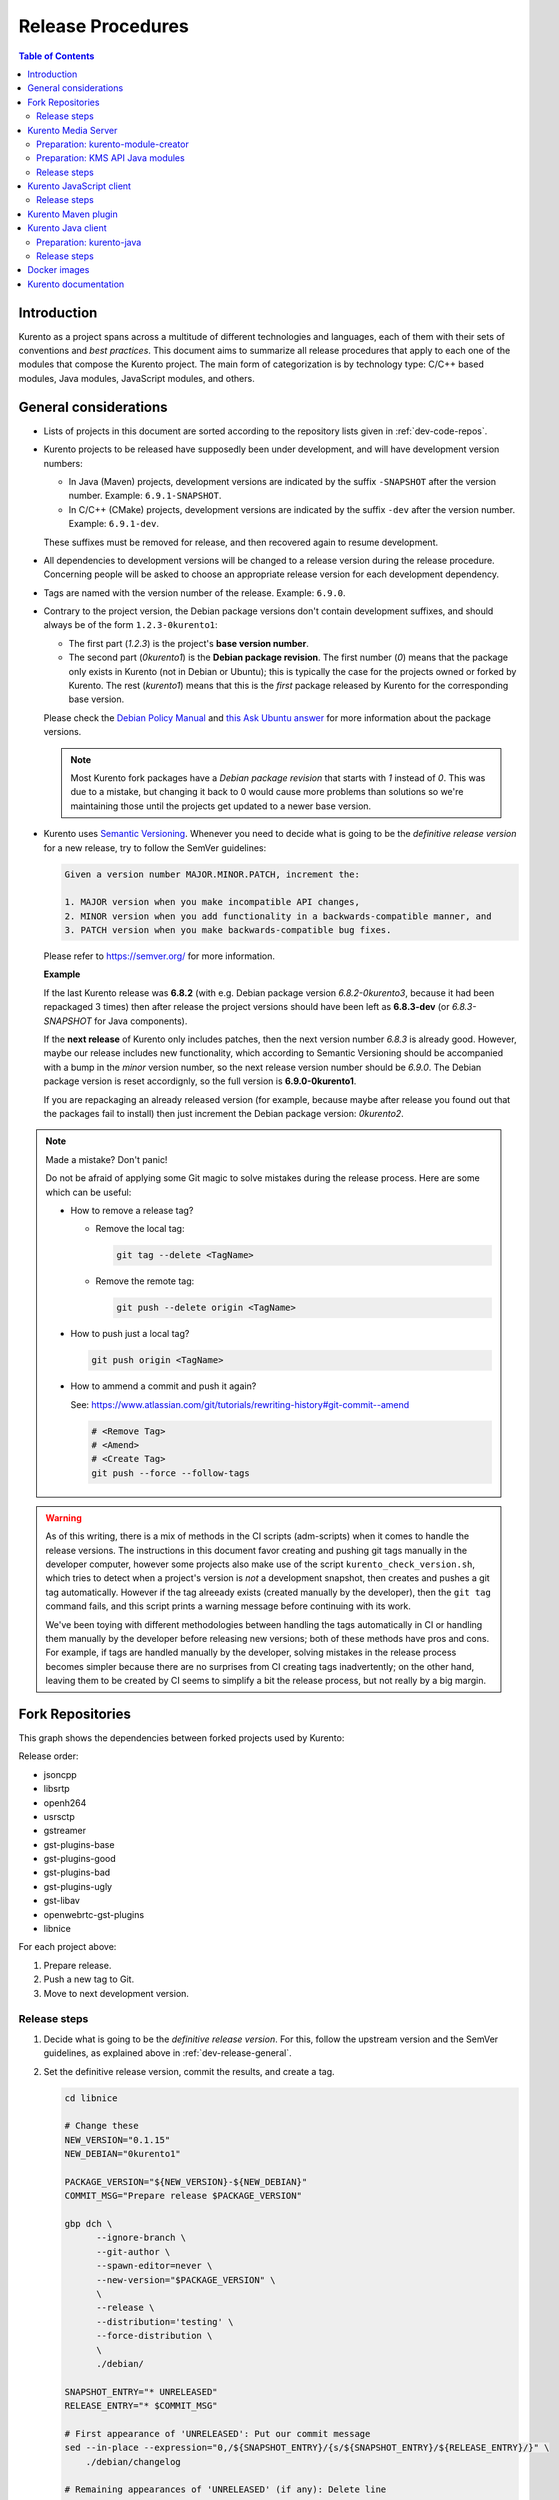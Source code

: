 ==================
Release Procedures
==================

.. contents:: Table of Contents



Introduction
============

Kurento as a project spans across a multitude of different technologies and languages, each of them with their sets of conventions and *best practices*. This document aims to summarize all release procedures that apply to each one of the modules that compose the Kurento project. The main form of categorization is by technology type: C/C++ based modules, Java modules, JavaScript modules, and others.


.. _dev-release-general:

General considerations
======================

- Lists of projects in this document are sorted according to the repository lists given in :ref:`dev-code-repos`.

- Kurento projects to be released have supposedly been under development, and will have development version numbers:

  - In Java (Maven) projects, development versions are indicated by the suffix ``-SNAPSHOT`` after the version number. Example: ``6.9.1-SNAPSHOT``.
  - In C/C++ (CMake) projects, development versions are indicated by the suffix ``-dev`` after the version number. Example: ``6.9.1-dev``.

  These suffixes must be removed for release, and then recovered again to resume development.

- All dependencies to development versions will be changed to a release version during the release procedure. Concerning people will be asked to choose an appropriate release version for each development dependency.

- Tags are named with the version number of the release. Example: ``6.9.0``.

- Contrary to the project version, the Debian package versions don't contain development suffixes, and should always be of the form ``1.2.3-0kurento1``:

  - The first part (*1.2.3*) is the project's **base version number**.
  - The second part (*0kurento1*) is the **Debian package revision**. The first number (*0*) means that the package only exists in Kurento (not in Debian or Ubuntu); this is typically the case for the projects owned or forked by Kurento. The rest (*kurento1*) means that this is the *first* package released by Kurento for the corresponding base version.

  Please check the `Debian Policy Manual`_ and `this Ask Ubuntu answer`_ for more information about the package versions.

  .. note::

     Most Kurento fork packages have a *Debian package revision* that starts with *1* instead of *0*. This was due to a mistake, but changing it back to 0 would cause more problems than solutions so we're maintaining those until the projects get updated to a newer base version.

- Kurento uses `Semantic Versioning`_. Whenever you need to decide what is going to be the *definitive release version* for a new release, try to follow the SemVer guidelines:

  .. code-block:: text

     Given a version number MAJOR.MINOR.PATCH, increment the:

     1. MAJOR version when you make incompatible API changes,
     2. MINOR version when you add functionality in a backwards-compatible manner, and
     3. PATCH version when you make backwards-compatible bug fixes.

  Please refer to https://semver.org/ for more information.

  **Example**

  If the last Kurento release was **6.8.2** (with e.g. Debian package version *6.8.2-0kurento3*, because it had been repackaged 3 times) then after release the project versions should have been left as **6.8.3-dev** (or *6.8.3-SNAPSHOT* for Java components).

  If the **next release** of Kurento only includes patches, then the next version number *6.8.3* is already good. However, maybe our release includes new functionality, which according to Semantic Versioning should be accompanied with a bump in the *minor* version number, so the next release version number should be *6.9.0*. The Debian package version is reset accordignly, so the full version is **6.9.0-0kurento1**.

  If you are repackaging an already released version (for example, because maybe after release you found out that the packages fail to install) then just increment the Debian package version: *0kurento2*.



.. note::

   Made a mistake? Don't panic!

   Do not be afraid of applying some Git magic to solve mistakes during the release process. Here are some which can be useful:

   - How to remove a release tag?

     - Remove the local tag:

       .. code-block:: bash

          git tag --delete <TagName>

     - Remove the remote tag:

       .. code-block:: bash

          git push --delete origin <TagName>

   - How to push just a local tag?

     .. code-block:: bash

        git push origin <TagName>

   - How to ammend a commit and push it again?

     See: https://www.atlassian.com/git/tutorials/rewriting-history#git-commit--amend

     .. code-block:: bash

        # <Remove Tag>
        # <Amend>
        # <Create Tag>
        git push --force --follow-tags



.. warning::

   As of this writing, there is a mix of methods in the CI scripts (adm-scripts) when it comes to handle the release versions. The instructions in this document favor creating and pushing git tags manually in the developer computer, however some projects also make use of the script ``kurento_check_version.sh``, which tries to detect when a project's version is *not* a development snapshot, then creates and pushes a git tag automatically. However if the tag alreeady exists (created manually by the developer), then the ``git tag`` command fails, and this script prints a warning message before continuing with its work.

   We've been toying with different methodologies between handling the tags automatically in CI or handling them manually by the developer before releasing new versions; both of these methods have pros and cons. For example, if tags are handled manually by the developer, solving mistakes in the release process becomes simpler because there are no surprises from CI creating tags inadvertently; on the other hand, leaving them to be created by CI seems to simplify a bit the release process, but not really by a big margin.



Fork Repositories
=================

This graph shows the dependencies between forked projects used by Kurento:

.. graphviz:: /images/graphs/dependencies-forks.dot
   :align: center
   :caption: Projects forked by Kurento

Release order:

- jsoncpp
- libsrtp
- openh264
- usrsctp
- gstreamer
- gst-plugins-base
- gst-plugins-good
- gst-plugins-bad
- gst-plugins-ugly
- gst-libav
- openwebrtc-gst-plugins
- libnice

For each project above:

1. Prepare release.
2. Push a new tag to Git.
3. Move to next development version.



Release steps
-------------

#. Decide what is going to be the *definitive release version*. For this, follow the upstream version and the SemVer guidelines, as explained above in :ref:`dev-release-general`.

#. Set the definitive release version, commit the results, and create a tag.

   .. code-block:: bash

      cd libnice

      # Change these
      NEW_VERSION="0.1.15"
      NEW_DEBIAN="0kurento1"

      PACKAGE_VERSION="${NEW_VERSION}-${NEW_DEBIAN}"
      COMMIT_MSG="Prepare release $PACKAGE_VERSION"

      gbp dch \
            --ignore-branch \
            --git-author \
            --spawn-editor=never \
            --new-version="$PACKAGE_VERSION" \
            \
            --release \
            --distribution='testing' \
            --force-distribution \
            \
            ./debian/

      SNAPSHOT_ENTRY="* UNRELEASED"
      RELEASE_ENTRY="* $COMMIT_MSG"

      # First appearance of 'UNRELEASED': Put our commit message
      sed --in-place --expression="0,/${SNAPSHOT_ENTRY}/{s/${SNAPSHOT_ENTRY}/${RELEASE_ENTRY}/}" \
          ./debian/changelog

      # Remaining appearances of 'UNRELEASED' (if any): Delete line
      sed --in-place --expression="/${SNAPSHOT_ENTRY}/d" \
          ./debian/changelog

      git add debian/changelog
      git commit -m "$COMMIT_MSG"
      git tag -a -m "$COMMIT_MSG" "$PACKAGE_VERSION"
      git push --follow-tags

#. Follow on with releasing Kurento Media Server.

#. AFTER THE WHOLE RELEASE HAS BEEN COMPLETED: Set the next development version in all projects. To choose the next version number, increment the **patch** number.

   .. code-block:: bash

      cd libnice

      # Change these
      NEW_VERSION="0.1.16"
      NEW_DEBIAN="0kurento1"

      PACKAGE_VERSION="${NEW_VERSION}-${NEW_DEBIAN}"
      COMMIT_MSG="Bump development version to $PACKAGE_VERSION"

      gbp dch \
            --ignore-branch \
            --git-author \
            --spawn-editor=never \
            --new-version="$PACKAGE_VERSION" \
            ./debian/

      git add debian/changelog
      git commit -m "$COMMIT_MSG"
      git push



Kurento Media Server
====================

All KMS projects:

.. graphviz:: /images/graphs/dependencies-kms.dot
   :align: center
   :caption: Projects that are part of Kurento Media Server

Release order:

- kurento-module-creator
- kms-cmake-utils
- kms-jsonrpc
- kms-core
- kms-elements
- kms-filters
- kurento-media-server

- kms-chroma
- kms-crowddetector
- kms-platedetector
- kms-pointerdetector

For each project above:

1. Prepare release.
2. Push a new tag to Git.
3. Move to next development version.



Preparation: kurento-module-creator
-----------------------------------

If **kurento-maven-plugin** is going to get also a new release, then edit the file *kurento-module-creator/src/main/templates/maven/model_pom_xml.ftl* to update the plugin version in the auto-generation template:

.. code-block:: xml

      <groupId>org.kurento</groupId>
      <artifactId>kurento-maven-plugin</artifactId>
   -  <version>6.8.2</version>
   +  <version>6.9.0</version>
      <executions>



Preparation: KMS API Java modules
---------------------------------

Test the KMS API Java module generation (local check).

.. code-block:: bash

   apt-get install --yes \
       kurento-module-creator \
       kms-cmake-utils \
       kms-jsonrpc-dev \
       kms-core-dev \
       kms-elements-dev \
       kms-filters-dev

   cd kms-omni-build

   for DIR in kms-core kms-elements kms-filters; do
       pushd "$DIR"
       mkdir build && cd build/
       cmake .. -DGENERATE_JAVA_CLIENT_PROJECT=TRUE -DDISABLE_LIBRARIES_GENERATION=TRUE
       cd java/
       mvn --batch-mode clean install -Dmaven.test.skip=true
       popd
   done



Release steps
-------------

#. Review changes in all KMS sub-projects, and edit `kurento-media-server/CHANGELOG.md`_ to add them.

   You can use this command to get a list of commit messages since last release:

   .. code-block:: bash

      git log "$(git describe --tags --abbrev=0)"..HEAD --oneline

   Then add the new *CHANGELOG.md* for the upcoming release commit:

   .. code-block:: bash

      cd kurento-media-server
      git add CHANGELOG.md

#. Decide what is going to be the *definitive release version*. For this, follow the SemVer guidelines, as explained above in :ref:`dev-release-general`.

#. Set the definitive release version in all projects. Use the helper script `kms-omni-build/bin/set-versions.sh`_ to set version numbers, commit the results, and create a tag.

   .. code-block:: bash

      # Change these
      NEW_VERSION="<ReleaseVersion>"
      NEW_DEBIAN="<DebianVersion>"

      cd kms-omni-build
      ./bin/set-versions.sh "$NEW_VERSION" --debian "$NEW_DEBIAN" \
          --release --commit --tag

   - **Example**

     To set all project versions to **6.9.0**, all Debian package versions to **6.9.0-0kurento1**, commit everything, and create the tag ``6.9.0``, run this:

     .. code-block:: bash

        # Change these
        NEW_VERSION="6.9.0"
        NEW_DEBIAN="0kurento1"

        cd kms-omni-build
        ./bin/set-versions.sh "$NEW_VERSION" --debian "$NEW_DEBIAN" \
            --release --commit --tag

   Now push changes:

   .. code-block:: bash

      git submodule foreach 'git push --follow-tags'

#. It's also nice to update the git-submodule references of the all-in-one repo ``kms-omni-build``, and create a tag just like in all the other repos.

   .. code-block:: bash

      # Change this
      NEW_VERSION="6.9.0"

      COMMIT_MSG="Prepare release $NEW_VERSION"

      cd kms-omni-build
      git add .
      git commit -m "$COMMIT_MSG"
      git tag -a -m "$COMMIT_MSG" "$NEW_VERSION"
      git push --follow-tags

#. Start the `KMS CI job`_ with the parameters ``JOB_RELEASE`` **ENABLED** and ``JOB_ONLY_KMS`` **DISABLED**.

#. Wait until all packages get created and published correctly. Fix any issues that appear.

   The KMS CI job is a *Jenkins MultiJob Project*. If it fails at any stage, after fixing the cause of the error it's not needed to start the job again from the beginning; instead, it is possible to resume the build from the point it was before the failure. For this, just open the latest build number that failed (with a red marker in the *Build History* panel at the left of the job page); in the description of the build, the action *Resume build* is available on the left side.

#. Check that the Auto-Generated API Client JavaScript repos have been updated (which should happen as part of the CI jobs for all Kurento Media Server modules that contain API Definition files (``.KMD``).

   - kms-core -> kurento-client-core-js
   - kms-elements -> kurento-client-elements-js
   - kms-filters -> kurento-client-filters-js
   - kms-chroma -> kurento-module-chroma-js
   - kms-crowddetector -> kurento-module-crowddetector-js
   - kms-platedetector -> kurento-module-platedetector-js
   - kms-pointerdetector -> kurento-module-pointerdetector-js

#. When all repos have been released, and CI jobs have finished successfully,

   - Open the `Nexus Sonatype Staging Repositories`_ section.
   - Select **kurento** repository.
   - Inspect **Content** to ensure they are as expected:

     - kurento-module-creator (if it was released)
     - kms-api-core
     - kms-api-elements
     - kms-api-filters
     - All of them must appear in the correct version, ``$NEW_VERSION``.

   - **Close** repository.
   - Wait a bit.
   - **Refresh**.
   - **Release** repository.
   - Maven artifacts will be available `after 10 minutes <https://central.sonatype.org/pages/ossrh-guide.html#releasing-to-central>`__.

#. AFTER THE WHOLE RELEASE HAS BEEN COMPLETED: Set the next development version in all projects. To choose the next version number, increment the **patch** number. Use the helper script *kms-omni-build/bin/set-versions.sh* to set version numbers and commit.

   .. code-block:: bash

      # Change these
      NEW_VERSION="<NextVersion>"
      NEW_DEBIAN="<DebianVersion>"

      cd kms-omni-build
      ./bin/set-versions.sh "$NEW_VERSION" --debian "$NEW_DEBIAN" \
          --development --commit

   - **Example**

     If the last release has been **6.9.0**, then the next development version number should be **6.9.1**:

     .. code-block:: bash

        # Change these
        NEW_VERSION="6.9.1"
        NEW_DEBIAN="0kurento1"

        cd kms-omni-build
        ./bin/set-versions.sh "$NEW_VERSION" --debian "$NEW_DEBIAN" \
            --development --commit

   Now push changes:

   .. code-block:: bash

      git submodule foreach 'git push'



Kurento JavaScript client
=========================

Release order:

- kurento-jsonrpc-js
- kurento-utils-js
- kurento-client-js
- kurento-tutorial-js
- kurento-tutorial-node

For each project above:

1. Prepare release.
2. Push a new tag to Git.
3. Move to next development version.



Release steps
-------------

#. Decide what is going to be the *definitive release version*. For this, follow the SemVer guidelines, as explained above in :ref:`dev-release-general`.

#. Set the definitive release version in all projects. This operation in different files, depending on the project:

   - ``kurento-jsonrpc-js/package.json``
   - ``kurento-utils-js/package.json``
   - ``kurento-client-js/package.json``
   - Each one in ``kurento-tutorial-js/**/bower.json``
   - Each one in ``kurento-tutorial-node/**/package.json``

#. Review all dependencies to remove *-dev* versions.

   This command can be used to search for all *-dev* versions:

   .. code-block:: bash

      grep -Fr -- '-dev"'

#. Test the build.

   .. code-block:: bash

      PROJECTS=(
          kurento-jsonrpc-js
          kurento-utils-js
          kurento-client-js
      )

      for PROJECT in "${PROJECTS[@]}"; do
          pushd "$PROJECT"
          npm install
          node_modules/.bin/grunt jsbeautifier || true
          node_modules/.bin/grunt
          node_modules/.bin/grunt sync:bower
          popd  # $PROJECT
      done

   If the beautifier step fails, use Grunt to run the beautifier and fix all files that need it.

   .. code-block:: bash

      npm install
      node_modules/.bin/grunt jsbeautifier::file:<FilePath>.js

   Some times it happens that Grunt needs to be run a couple of times until it ends without errors.

#. **All-In-One** script.

   .. note::

      You'll need to install the *jq* command-line JSON processor.

   .. note::

      Always use ``mvn --batch-mode`` if you copy this to an actual script!

   .. code-block:: bash

      # Change this
      NEW_VERSION="6.9.0"

      COMMIT_MSG="Prepare release $NEW_VERSION"

      PROJECTS=(
          kurento-jsonrpc-js
          kurento-utils-js
          kurento-client-js
          kurento-tutorial-js
          kurento-tutorial-node
      )

      for PROJECT in "${PROJECTS[@]}"; do
          pushd "$PROJECT"
          git stash
          git pull --rebase
          for FILE in $(find . -name '*.json'); do
              TEMP="$(mktemp)"
              jq "if has(\"version\") then .version = \"$NEW_VERSION\" else . end" \
                  "$FILE" > "$TEMP" && mv --update "$TEMP" "$FILE"
              git add "$FILE"
          done
          git commit -m "$COMMIT_MSG"
          git tag -a -m "$COMMIT_MSG" "$NEW_VERSION"
          git push --follow-tags
          git stash pop
          popd  # $PROJECT
      done

#. When all repos have been released, and CI jobs have finished successfully,

   - Open the `Nexus Sonatype Staging Repositories`_ section.
   - Select **kurento** repository.
   - Inspect **Content** to ensure they are as expected:

     - kurento-jsonrpc-js
     - kurento-utils-js
     - kurento-client-js
     - All of them must appear in the correct version, ``$NEW_VERSION``.

   - **Close** repository.
   - Wait a bit.
   - **Refresh**.
   - **Release** repository.
   - Maven artifacts will be available `after 10 minutes <https://central.sonatype.org/pages/ossrh-guide.html#releasing-to-central>`__.

#. AFTER THE WHOLE RELEASE HAS BEEN COMPLETED: Set the next development version in all projects. To choose the next version number, increment the **patch** number and add "*-dev*".

   **All-In-One** script.

   .. code-block:: bash

      # Change this
      NEW_VERSION="6.9.1-dev"

      COMMIT_MSG="Prepare for next development iteration"

      PROJECTS=(
          kurento-jsonrpc-js
          kurento-utils-js
          kurento-client-js
          kurento-tutorial-js
          kurento-tutorial-node
      )

      for PROJECT in "${PROJECTS[@]}"; do
          pushd "$PROJECT"
          git pull --rebase
          for FILE in $(find . -name '*.json'); do
              TEMP="$(mktemp)"
              jq "if has(\"version\") then .version = \"$NEW_VERSION\" else . end" \
                  "$FILE" > "$TEMP" && mv --update "$TEMP" "$FILE"
              git add "$FILE"
          done
          git commit -m "$COMMIT_MSG"
          git push
          git stash pop
          popd  # $PROJECT
      done



Kurento Maven plugin
====================

#. Review changes in all KMS sub-projects, and edit *changelog* to add them.

   You can use this command to get a list of commit messages since last release:

   .. code-block:: bash

      git log "$(git describe --tags --abbrev=0)"..HEAD --oneline

#. Decide what is going to be the *definitive release version*. For this, follow the SemVer guidelines, as explained above in :ref:`dev-release-general`.

#. Set the definitive release version in *pom.xml*. Remove "*-SNAPSHOT*".

   .. code-block:: xml

         <groupId>org.kurento</groupId>
         <artifactId>kurento-maven-plugin</artifactId>
      -  <version>1.2.3-SNAPSHOT</version>
      +  <version>1.2.3</version>
         <packaging>maven-plugin</packaging>

#. Git add, commit, tag, and push.

   .. code-block:: bash

      # Change this
      NEW_VERSION="1.2.3"

      COMMIT_MSG="Prepare release $NEW_VERSION"

      git add pom.xml changelog
      git commit -m "$COMMIT_MSG"
      git tag -a -m "$COMMIT_MSG" "$NEW_VERSION"
      git push --follow-tags

#. The CI jobs should start automatically; some tests are run as a result of this commit, so you should wait for their completion.

#. AFTER THE WHOLE RELEASE HAS BEEN COMPLETED: Set the next development version in all projects. To choose the next version number, increment the **patch** number and add "*-SNAPSHOT*".

   .. code-block:: xml

         <groupId>org.kurento</groupId>
         <artifactId>kurento-maven-plugin</artifactId>
      -  <version>1.2.3</version>
      +  <version>1.2.4-SNAPSHOT</version>
         <packaging>maven-plugin</packaging>

6. Git add, commit, and push.

   .. code-block:: bash

      COMMIT_MSG="Prepare for next development iteration"
      git add pom.xml
      git commit -m "$COMMIT_MSG"
      git push



Kurento Java client
===================

Release order:

- kurento-qa-pom
- kurento-java
- kurento-tutorial-java
- kurento-tutorial-test

For each project above:

1. Prepare release.
2. Push a new tag to Git.
3. Move to next development version.



Preparation: kurento-java
-------------------------

If there have been changes in the API of Kurento Media Server modules (in the ``.KMD`` JSON files), update the corresponding versions in `kurento-parent-pom/pom.xml <https://github.com/Kurento/kurento-java/blob/70f27b8baeaf254ddcded9566171144811ab1a19/kurento-parent-pom/pom.xml#L75>`__:

.. code-block:: xml

       <properties>
   -   <version.kms-api-core>6.8.2</version.kms-api-core>
   -   <version.kms-api-elements>6.8.2</version.kms-api-elements>
   -   <version.kms-api-filters>6.8.2</version.kms-api-filters>
   +   <version.kms-api-core>6.9.0</version.kms-api-core>
   +   <version.kms-api-elements>6.9.0</version.kms-api-elements>
   +   <version.kms-api-filters>6.9.0</version.kms-api-filters>

Doing this ensures that the Java client gets generated according to the latest versions of the API definitions.

Similarly, update the version numbers of any other Kurento project that has been updated:

.. code-block:: xml

   <version.kurento-utils-js>6.7.0</version.kurento-utils-js>
   <version.kurento-maven-plugin>6.7.0</version.kurento-maven-plugin>

   <version.kurento-chroma>6.6.0</version.kurento-chroma>
   <version.kurento-crowddetector>6.6.0</version.kurento-crowddetector>
   <version.kurento-platedetector>6.6.0</version.kurento-platedetector>
   <version.kurento-pointerdetector>6.6.0</version.kurento-pointerdetector>



Release steps
-------------

#. Decide what is going to be the *definitive release version*. For this, follow the SemVer guidelines, as explained above in :ref:`dev-release-general`.

#. Set the definitive release version in all projects. This operation varies between projects.

   .. note::

      *kurento-tutorial-java* and *kurento-tutorial-test* require that *kurento-java* has been installed locally before being able to change their version numbers programmatically with Maven.

#. Review all dependencies to remove *SNAPSHOT* versions.

   .. note::

      In project *kurento-java*, all dependencies are defined as properties in the file *kurento-parent-pom/pom.xml*.

   This command can be used to search for all *SNAPSHOT* versions:

   .. code-block:: bash

      grep -Fr -- '-SNAPSHOT'

#. Test the build.

   Use the profile '*kurento-release*' to enforce no *SNAPSHOT* dependencies are present.

   .. code-block:: bash

      pushd kurento-qa-pom
      mvn -U clean install -Dmaven.test.skip=true -Pkurento-release
      popd  # kurento-qa-pom

      pushd kurento-java
      mvn -U clean install -Dmaven.test.skip=true -Pkurento-release
      popd  # kurento-java

      PROJECTS=(kurento-tutorial-java kurento-tutorial-test)
      for PROJECT in "${PROJECTS[@]}"; do
          pushd "$PROJECT"
          mvn -U clean install -Dmaven.test.skip=true -Pkurento-release
          popd  # $PROJECT
      done

#. **All-In-One** script:

   (Note: Always use ``mvn --batch-mode`` if you copy this to an actual script!)

   .. code-block:: bash

      # Change this
      NEW_VERSION="6.9.0"

      COMMIT_MSG="Prepare release $NEW_VERSION"

      pushd kurento-qa-pom
      git pull --rebase
      mvn versions:set -DgenerateBackupPoms=false \
          -DnewVersion="$NEW_VERSION"
      git ls-files --modified | grep 'pom.xml' | xargs -r git add
      git commit -m "$COMMIT_MSG"
      git tag -a -m "$COMMIT_MSG" "$NEW_VERSION"
      git push --follow-tags
      popd  # kurento-qa-pom

      pushd kurento-java
      git pull --rebase
      mvn versions:set -DgenerateBackupPoms=false \
          -DnewVersion="$NEW_VERSION" \
          --file kurento-parent-pom/pom.xml
      mvn -U clean install -Dmaven.test.skip=true \
          -Pkurento-release
      git clean -xdf  # Delete build files
      git ls-files --modified | grep 'pom.xml' | xargs -r git add
      git commit -m "$COMMIT_MSG"
      git tag -a -m "$COMMIT_MSG" "$NEW_VERSION"
      git push --follow-tags
      popd  # kurento-java

      PROJECTS=(kurento-tutorial-java kurento-tutorial-test)
      for PROJECT in "${PROJECTS[@]}"; do
          pushd "$PROJECT"
          git pull --rebase
          mvn versions:update-parent -DgenerateBackupPoms=false \
              -DallowSnapshots=false \
              -DparentVersion="[${NEW_VERSION}]"
          mvn -N versions:update-child-modules -DgenerateBackupPoms=false \
              -DallowSnapshots=false
          git clean -xdf  # Delete build files
          git ls-files --modified | grep 'pom.xml' | xargs -r git add
          git commit -m "$COMMIT_MSG"
          git tag -a -m "$COMMIT_MSG" "$NEW_VERSION"
          git push --follow-tags
          popd  # $PROJECT
      done

#. When all repos have been released, and CI jobs have finished successfully:

   - Open the `Nexus Sonatype Staging Repositories`_ section.
   - Select **kurento** repositories.
   - Inspect **Content** to ensure they are as expected: *kurento-java*, etc.
   - **Close repositories**.
   - Wait a bit.
   - **Refresh**.
   - **Release repositories**.
   - Maven artifacts will be available `after 10 minutes <https://central.sonatype.org/pages/ossrh-guide.html#releasing-to-central>`__.

   - Open the `Nexus Sonatype Staging Repositories`_ section.
   - Select **kurento** repository.
   - Inspect **Content** to ensure they are as expected:

     - kurento-client
     - kurento-commons
     - kurento-integration-tests
     - kurento-java
     - kurento-jsonrpc
     - kurento-jsonrpc-client
     - kurento-jsonrpc-client-jetty
     - kurento-jsonrpc-server
     - kurento-parent-pom
     - kurento-repository (ABANDONED PROJECT)
     - kurento-repository-client (ABANDONED)
     - kurento-repository-internal (ABANDONED)
     - kurento-test
     - All of them must appear in the correct version, ``$NEW_VERSION``.

   - **Close** repository.
   - Wait a bit.
   - **Refresh**.
   - **Release** repository.
   - Maven artifacts will be available `after 10 minutes <https://central.sonatype.org/pages/ossrh-guide.html#releasing-to-central>`__.

#. AFTER THE WHOLE RELEASE HAS BEEN COMPLETED: Set the next development version in all projects. To choose the next version number, increment the **patch** number and add "*-SNAPSHOT*".

   .. note::

      Maven can do this automatically with the `Maven Versions Plugin`_.

   **All-In-One** script:

   (Note: Always use ``mvn --batch-mode`` if you copy this to an actual script!)

   .. code-block:: bash

      COMMIT_MSG="Prepare for next development iteration"

      pushd kurento-qa-pom
      mvn versions:set -DgenerateBackupPoms=false \
          -DnextSnapshot=true
      git ls-files --modified | grep 'pom.xml' | xargs -r git add
      git commit -m "$COMMIT_MSG"
      git push
      popd  # kurento-qa-pom

      pushd kurento-java
      mvn versions:set -DgenerateBackupPoms=false \
          -DnextSnapshot=true \
          --file kurento-parent-pom/pom.xml
      mvn -U clean install -Dmaven.test.skip=true
      git clean -xdf  # Delete build files
      git ls-files --modified | grep 'pom.xml' | xargs -r git add
      git commit -m "$COMMIT_MSG"
      git push
      popd  # kurento-java

      PROJECTS=(kurento-tutorial-java kurento-tutorial-test)
      for PROJECT in "${PROJECTS[@]}"; do
          pushd "$PROJECT"
          mvn versions:update-parent -DgenerateBackupPoms=false \
              -DallowSnapshots=true
          mvn -N versions:update-child-modules -DgenerateBackupPoms=false \
              -DallowSnapshots=true
          git clean -xdf  # Delete build files
          git ls-files --modified | grep 'pom.xml' | xargs -r git add
          git commit -m "$COMMIT_MSG"
          git push
          popd  # $PROJECT
      done



Docker images
=============

A new set of development images is deployed to `Kurento Docker Hub`_ on each nightly build. Besides, a release version will be published as part of the CI jobs chain when the `KMS CI job`_ is triggered.

The repository ``kurento-docker`` contains *Dockerfile*s for all the Kurento Docker images, however this repo shouldn't be tagged, because it is essentially a "multi-repo" and the tags would be meaningless (like in: "*which one of the sub-dirs does the tag apply to?*").



Kurento documentation
=====================

The documentation scripts will download both Java and JavaScript clients, generate HTML Javadoc / Jsdoc pages from them, and embed everything into a `static section <https://doc-kurento.readthedocs.io/en/stable/features/kurento_client.html#reference-documentation>`__.

For this reason, the documentation must be built only after all the other modules have been released.

#. Ensure that the whole nightly CI chain works:

   Job *doc-kurento* -> job *doc-kurento-readthedocs* -> `New build at ReadTheDocs`_.

#. Edit `VERSIONS.conf.sh`_ to set all relevant version numbers: version of the documentation itself, and all referred modules and client libraries. These numbers can be different because not all of the Kurento projects are necessarily released with the same frequency.

#. Test the build locally, check everything works.

   .. code-block:: bash

      make html

   Note that the JavaDoc and JsDoc pages won't be generated locally if you don't have your system prepared to do so; also there are some Sphinx constructs or plugins that might fail if you don't have them ready to use, but the ReadTheDocs servers have them so they should end up working fine.

   In any case, **always check the final result** of the intermediate documentation builds at https://doc-kurento.readthedocs.io/en/latest/, to have an idea of how the final release build will end up looking like.

#. Git add, commit, tag, and push:

   .. code-block:: bash

      # Change this
      NEW_VERSION="6.9.0"

      COMMIT_MSG="Prepare release $NEW_VERSION"

      git add VERSIONS.conf.sh
      git commit -m "$COMMIT_MSG"
      git tag -a -m "$COMMIT_MSG" "$NEW_VERSION"
      git push --follow-tags

   .. note::

      If you made a mistake and want to re-create the git tag with a different commit, remember that the re-tagging must be done manually in both *doc-kurento* and *doc-kurento-readthedocs* repos. ReadTheDocs CI servers will refer to the last one to obtain the documentation sources and release tags.

#. Run the `doc-kurento CI job`_ with the parameter ``JOB_RELEASE`` **ENABLED**.

#. CI automatically tags Release versions in the ReadTheDocs source repo, `doc-kurento-readthedocs`_, so the release will show up as "*stable*" in ReadTheDocs.

#. Open the `ReadTheDocs Versions dashboard`_ and in the *Default Version* ComboBox select the latest version available.

   .. note::

      We don't set the *Default Version* field to "*stable*", because we want that the actual version number gets shown in the upper part of the side panel (below the Kurento logo, above the search box) when users open the documentation. If "*stable*" was selected here, then users would just see the word "*stable*" in the mentioned panel.



.. Kurento links

.. _kurento-media-server/CHANGELOG.md: https://github.com/Kurento/kurento-media-server/blob/master/CHANGELOG.md
.. _kms-omni-build/bin/set-versions.sh: https://github.com/Kurento/kms-omni-build/blob/master/bin/set-versions.sh
.. _Kurento Docker Hub: https://hub.docker.com/u/kurento/
.. _KMS CI job: https://ci.openvidu.io/jenkins/job/Development/job/00_KMS_BUILD_ALL/
.. _doc-kurento CI job: https://ci.openvidu.io/jenkins/job/Development/job/kurento_doc_merged/
.. _VERSIONS.conf.sh: https://github.com/Kurento/doc-kurento/blob/e021a6c98bcea4db351faf423e90b64b8aa977f6/VERSIONS.conf.sh



.. External links

.. _Debian Policy Manual: https://www.debian.org/doc/debian-policy/ch-controlfields.html#version
.. _Maven Versions Plugin: https://www.mojohaus.org/versions-maven-plugin/set-mojo.html#nextSnapshot
.. _Nexus Sonatype Staging Repositories: https://oss.sonatype.org/#stagingRepositories
.. _Semantic Versioning: https://semver.org/spec/v2.0.0.html#summary
.. _this Ask Ubuntu answer: https://askubuntu.com/questions/620533/what-is-the-meaning-of-the-xubuntuy-string-in-ubuntu-package-names/620539#620539
.. _New build at ReadTheDocs: https://readthedocs.org/projects/doc-kurento/builds/
.. _doc-kurento-readthedocs: https://github.com/Kurento/doc-kurento-readthedocs/releases
.. _ReadTheDocs Versions dashboard: https://readthedocs.org/dashboard/doc-kurento/versions/
